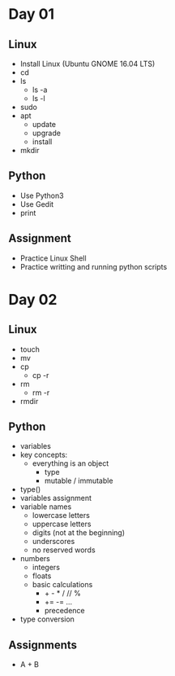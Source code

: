 * Day 01
** Linux
- Install Linux (Ubuntu GNOME 16.04 LTS)
- cd
- ls
  - ls -a
  - ls -l
- sudo
- apt
  - update
  - upgrade
  - install
- mkdir
** Python
- Use Python3
- Use Gedit
- print
** Assignment
- Practice Linux Shell
- Practice writting and running python scripts
* Day 02
** Linux
- touch
- mv
- cp
  - cp -r
- rm
  - rm -r
- rmdir
** Python
- variables
- key concepts:
  - everything is an object
    - type
    - mutable / immutable
- type()
- variables assignment
- variable names
  - lowercase letters
  - uppercase letters
  - digits (not at the beginning)
  - underscores
  - no reserved words
- numbers
  - integers
  - floats
  - basic calculations
    - + - * / // %
    - += -= ...
    - precedence
- type conversion
** Assignments
- A + B
